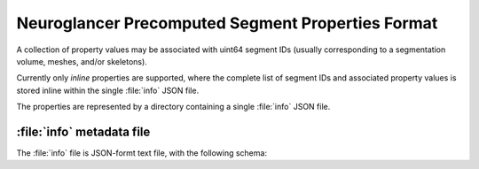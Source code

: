 .. _precomputed-segment-properties-format:

Neuroglancer Precomputed Segment Properties Format
==================================================

A collection of property values may be associated with uint64 segment IDs
(usually corresponding to a segmentation volume, meshes, and/or skeletons).

Currently only *inline* properties are supported, where the complete list of segment IDs and
associated property values is stored inline within the single :file:`info` JSON file.

The properties are represented by a directory containing a single :file:`info` JSON file.

:file:`info` metadata file
--------------------------

The :file:`info` file is JSON-formt text file, with the following schema:

.. json:schema:: PrecomputedSegmentProperties
